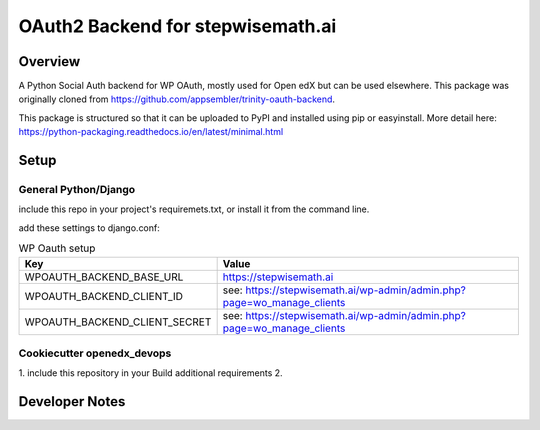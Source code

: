 OAuth2 Backend for stepwisemath.ai
==================================

Overview
--------

A Python Social Auth backend for WP OAuth, mostly used for Open edX but can be used elsewhere.
This package was originally cloned from https://github.com/appsembler/trinity-oauth-backend.

This package is structured so that it can be uploaded to PyPI and installed using pip or easyinstall.
More detail here: https://python-packaging.readthedocs.io/en/latest/minimal.html

Setup
-----

General Python/Django
~~~~~~~~~~~~~~~~~~~~~

include this repo in your project's requiremets.txt, or install it from the command line.

..  code-block:: bash
    :caption: Python/Django installation
    cd path/to/your/project
    source path/to/venv/bin/activate
    pip install https://github.com/StepwiseMath/stepwisemath-oauth-backend

..  code-block:: yaml
    :caption: lms.envs.tutor.production.py
    ADDL_INSTALLED_APPS:
    - "wp_oauth_backend"
    THIRD_PARTY_AUTH_BACKENDS:
    - "stepwisemath_oauth_backend.wp_oauth.WPOAuth2"
    ENABLE_REQUIRE_THIRD_PARTY_AUTH: true

add these settings to django.conf:

.. list-table:: WP Oauth setup
  :widths: 50 100
  :header-rows: 1

  * - Key
    - Value
  * - WPOAUTH_BACKEND_BASE_URL
    - https://stepwisemath.ai
  * - WPOAUTH_BACKEND_CLIENT_ID
    - see: https://stepwisemath.ai/wp-admin/admin.php?page=wo_manage_clients
  * - WPOAUTH_BACKEND_CLIENT_SECRET
    - see: https://stepwisemath.ai/wp-admin/admin.php?page=wo_manage_clients


Cookiecutter openedx_devops
~~~~~~~~~~~~~~~~~~~~~~~~~~~

1. include this repository in your Build additional requirements
2. 

Developer Notes
-------------